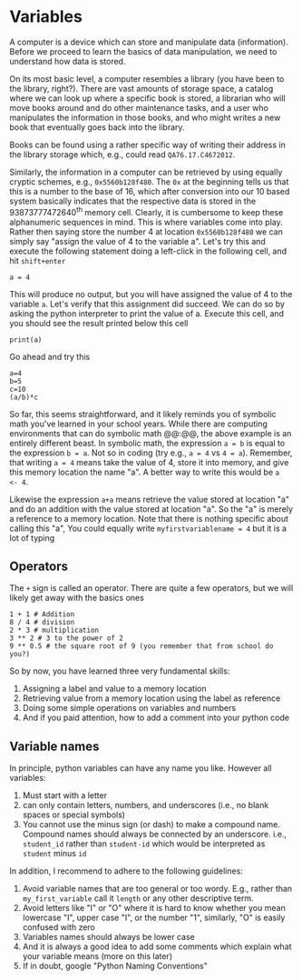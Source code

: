 #+STARTUP: showall
#+OPTIONS: todo:nil tasks:nil tags:nil toc:nil
#+PROPERTY: header-args :eval never-export
#+EXCLUDE_TAGS: noexport
#+LATEX_HEADER: \usepackage{breakurl}
#+LATEX_HEADER: \usepackage{newuli}
#+LATEX_HEADER: \usepackage{uli-german-paragraphs}

* Variables


@@latex:\index{variable}@@
A computer is a device which can store and manipulate data
(information). Before we proceed to learn the basics of data
manipulation, we need to understand how data is stored.

On its most basic level, a computer resembles a library (you have been
to the library, right?). There are vast amounts of storage space, a
catalog where we can look up where a specific book is stored, a
librarian who will move books around and do other maintenance tasks,
and a user who manipulates the information in those books, and who
might writes a new book that eventually goes back into the library.

Books can be found using a rather specific way of writing their
address in the library storage which, e.g., could read 
=QA76.17.C4672012=.

Similarly, the information in a computer can be retrieved by using equally
cryptic schemes, e.g., =0x5560b128f480=. The =0x= at the beginning
tells us that this is a number to the base of 16, which after
conversion into our 10 based system basically indicates that the
respective data is stored in the 93873777472640^{th} memory
cell. Clearly, it is cumbersome to keep these alphanumeric sequences
in mind. This is where variables come into play. Rather then saying
store the number 4 at location =0x5560b128f480= we can simply say
"assign the value of 4 to the variable a". Let's try this and execute
the following statement doing a left-click in the following cell, and
hit =shift+enter=
#+BEGIN_SRC ipython
a = 4
#+END_SRC

#+RESULTS:
:results:
# Out [1]: 
:end:

This will produce no output, but you will have assigned the value of 4
to the variable =a=. Let's verify that this assignment did succeed. We
can do so by asking the python interpreter to print the value
of a. Execute this cell, and you should see the result printed below
this cell
#+BEGIN_SRC ipython
print(a)
#+END_SRC

#+RESULTS:
:results:
# Out [2]: 
# output
4

:end:

Go ahead and try this
#+BEGIN_SRC ipython
a=4
b=5
c=10
(a/b)*c
#+END_SRC

#+RESULTS:
:results:
# Out [3]: 
# text/plain
: 8.0
:end:

So far, this seems straightforward, and it likely reminds you of
symbolic math you've learned in your school years. While there are
computing environments that can do symbolic math @@\latex:\index{symbolic
math}@@, the above example is an entirely different beast. In symbolic
math, the expression =a = b= is equal to the expression =b = a=. Not
so in coding (try e.g., =a = 4= vs =4 = a=).  Remember, that writing
=a = 4= means take the value of 4, store it into memory, and give this
memory location the name "a". A better way to write this would be =a
<- 4=.

Likewise the expression =a+a= means retrieve the value stored at
location "a" and do an addition with the value stored at location
"a". So the "a" is merely a reference to a memory location.  Note that
there is nothing specific about calling this "a", You could equally
write =myfirstvariablename = 4= but it is a lot of typing

** Operators

@@latex:\index{Operators}@@
The =+= sign is called an operator. There are quite a few operators, but
we will likely get away with the basics ones

#+BEGIN_SRC ipython
1 + 1 # Addition
8 / 4 # division
2 * 3 # multiplication
3 ** 2 # 3 to the power of 2
9 ** 0.5 # the square root of 9 (you remember that from school do you?)
#+END_SRC

#+RESULTS:
:results:
# Out [4]: 
# text/plain
: 3.0
:end:

So by now, you have learned three very fundamental skills:

1) Assigning a label and value to a memory location @@latex:\index{memory location!assign}@@
2) Retrieving value from a memory location using the label as
   reference @@latex:\index{memory location!retrieve}@@
3) Doing some simple operations on variables and numbers
4) And if you paid attention, how to add a comment into your python
   code



** Variable names
@@latex:\index{variable!naming conventions}@@ In principle, python
variables can have any name you like. However all variables:

1) Must start with a letter
2) can only contain letters, numbers, and underscores
   (i.e., no blank spaces or special symbols)
3) You cannot use the minus sign (or dash) to make a compound
   name. Compound names should always be connected by an
   underscore. i.e., =student_id= rather than =student-id= which would
   be interpreted as =student= minus =id=

In addition, I recommend to adhere to the following guidelines:

1) Avoid variable names that are too general or too wordy. E.g.,
   rather than =my_first_variable= call it =length= or any other
   descriptive term.
2) Avoid letters like "I" or "O" where it is hard to know whether you
   mean lowercase "I", upper case "I", or the number "1", similarly,
   "O" is easily confused with zero
3) Variables names should always be lower case
4) And it is always a good idea to add some comments which explain
   what your variable means (more on this later)
5) If in doubt, google "Python Naming Conventions"


